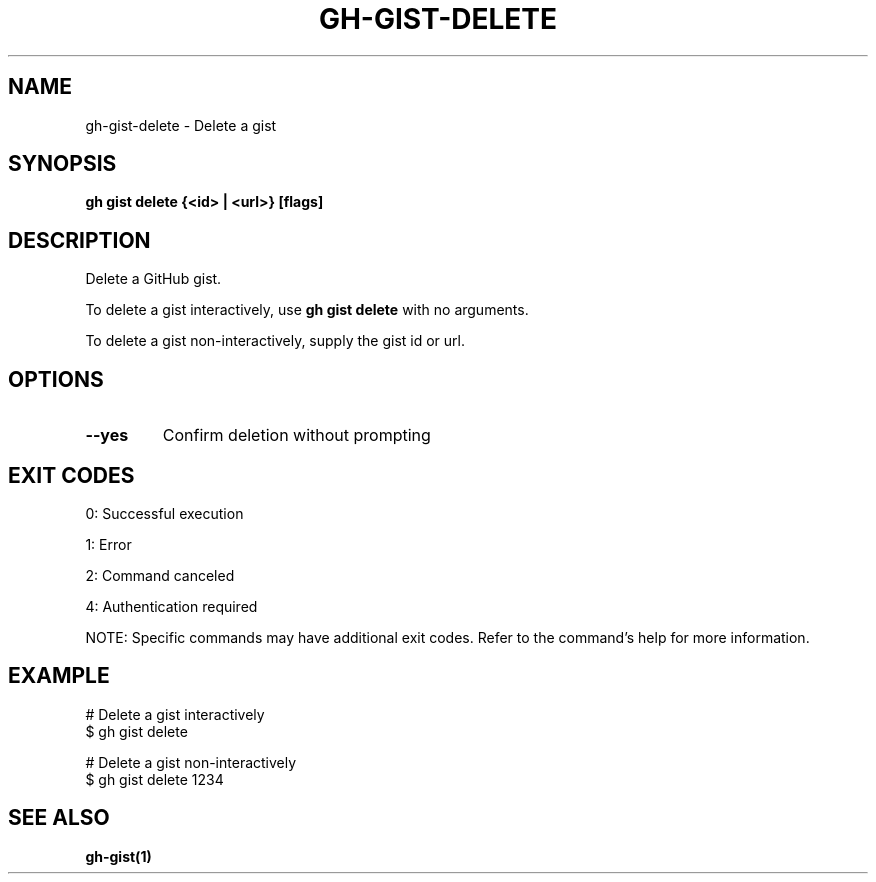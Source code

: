 .nh
.TH "GH-GIST-DELETE" "1" "Jul 2025" "GitHub CLI 2.76.0" "GitHub CLI manual"

.SH NAME
gh-gist-delete - Delete a gist


.SH SYNOPSIS
\fBgh gist delete {<id> | <url>} [flags]\fR


.SH DESCRIPTION
Delete a GitHub gist.

.PP
To delete a gist interactively, use \fBgh gist delete\fR with no arguments.

.PP
To delete a gist non-interactively, supply the gist id or url.


.SH OPTIONS
.TP
\fB--yes\fR
Confirm deletion without prompting


.SH EXIT CODES
0: Successful execution

.PP
1: Error

.PP
2: Command canceled

.PP
4: Authentication required

.PP
NOTE: Specific commands may have additional exit codes. Refer to the command's help for more information.


.SH EXAMPLE
.EX
# Delete a gist interactively
$ gh gist delete

# Delete a gist non-interactively
$ gh gist delete 1234

.EE


.SH SEE ALSO
\fBgh-gist(1)\fR
